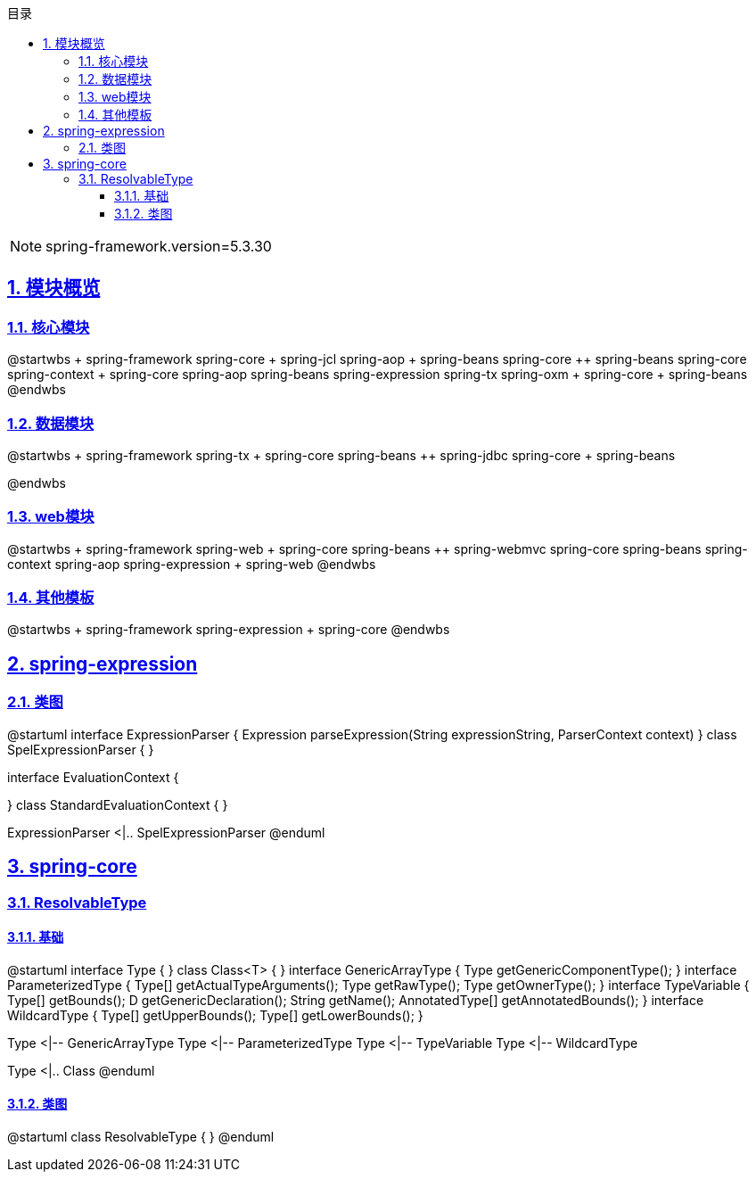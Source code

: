 :stem: latexmath
:icons: font
:source-highlighter: coderay
:sectnums:
:sectlinks:
:sectnumlevels: 4
:toc: left
:toc-title: 目录
:toclevels: 3

[NOTE]
====
spring-framework.version=5.3.30
====

== 模块概览

=== 核心模块

[plantuml,spring-framework-overview-core.png]
--
@startwbs
+ spring-framework
++ spring-core
+++ spring-jcl
++ spring-aop
+++ spring-beans
+++ spring-core
++ spring-beans
+++ spring-core
++ spring-context
+++ spring-core
+++ spring-aop
+++ spring-beans
+++ spring-expression
+++ spring-tx
++ spring-oxm
+++ spring-core
+++ spring-beans
@endwbs
--

=== 数据模块

[plantuml,spring-framework-overview-dataaccess.png]
--
@startwbs
+ spring-framework
++ spring-tx
+++ spring-core
+++ spring-beans
++ spring-jdbc
+++ spring-core
+++ spring-beans

@endwbs
--

=== web模块

[plantuml,spring-framework-overview-web.png]
--
@startwbs
+ spring-framework
++ spring-web
+++ spring-core
+++ spring-beans
++ spring-webmvc
+++ spring-core
+++ spring-beans
+++ spring-context
+++ spring-aop
+++ spring-expression
+++ spring-web
@endwbs
--

=== 其他模板

[plantuml,spring-framework-overview-other.png]
--
@startwbs
+ spring-framework
++ spring-expression
+++ spring-core
@endwbs
--

== spring-expression

=== 类图

[plantuml,spring-framework-expression.png]
--
@startuml
interface ExpressionParser {
    Expression parseExpression(String expressionString, ParserContext context)
}
class SpelExpressionParser {
}

interface EvaluationContext {
    
}
class StandardEvaluationContext {
}

ExpressionParser <|.. SpelExpressionParser
@enduml
--

== spring-core

=== ResolvableType

==== 基础

[plantuml,java-type.png]
--
@startuml
interface Type {
}
class Class<T> {
}
interface GenericArrayType {
    Type getGenericComponentType();
}
interface ParameterizedType {
    Type[] getActualTypeArguments();
    Type getRawType();
    Type getOwnerType();
}
interface TypeVariable {
    Type[] getBounds();
    D getGenericDeclaration();
    String getName();
    AnnotatedType[] getAnnotatedBounds();
}
interface WildcardType {
    Type[] getUpperBounds();
    Type[] getLowerBounds();
}


Type <|-- GenericArrayType
Type <|-- ParameterizedType
Type <|-- TypeVariable
Type <|-- WildcardType

Type <|.. Class
@enduml
--

==== 类图

[plantuml,spring-framework-core-resolvabletype.png]
--
@startuml
class ResolvableType {
}
@enduml
--

